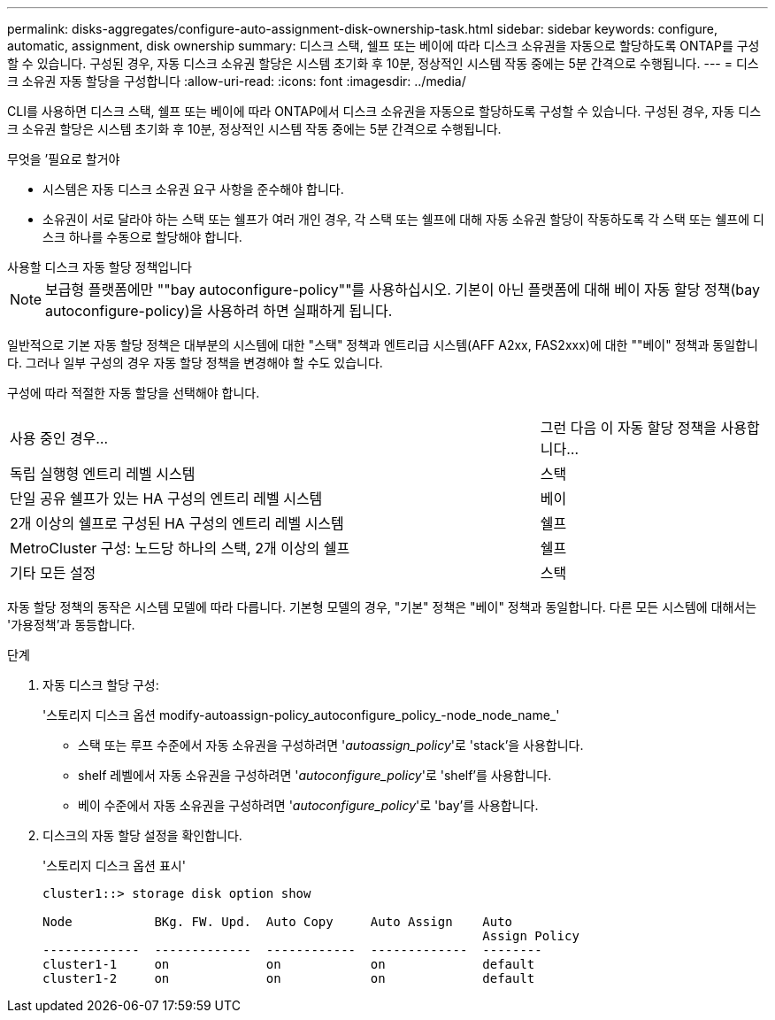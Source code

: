 ---
permalink: disks-aggregates/configure-auto-assignment-disk-ownership-task.html 
sidebar: sidebar 
keywords: configure, automatic, assignment, disk ownership 
summary: 디스크 스택, 쉘프 또는 베이에 따라 디스크 소유권을 자동으로 할당하도록 ONTAP를 구성할 수 있습니다. 구성된 경우, 자동 디스크 소유권 할당은 시스템 초기화 후 10분, 정상적인 시스템 작동 중에는 5분 간격으로 수행됩니다. 
---
= 디스크 소유권 자동 할당을 구성합니다
:allow-uri-read: 
:icons: font
:imagesdir: ../media/


[role="lead"]
CLI를 사용하면 디스크 스택, 쉘프 또는 베이에 따라 ONTAP에서 디스크 소유권을 자동으로 할당하도록 구성할 수 있습니다. 구성된 경우, 자동 디스크 소유권 할당은 시스템 초기화 후 10분, 정상적인 시스템 작동 중에는 5분 간격으로 수행됩니다.

.무엇을 &#8217;필요로 할거야
* 시스템은 자동 디스크 소유권 요구 사항을 준수해야 합니다.
* 소유권이 서로 달라야 하는 스택 또는 쉘프가 여러 개인 경우, 각 스택 또는 쉘프에 대해 자동 소유권 할당이 작동하도록 각 스택 또는 쉘프에 디스크 하나를 수동으로 할당해야 합니다.


.사용할 디스크 자동 할당 정책입니다
--

NOTE: 보급형 플랫폼에만 ""bay autoconfigure-policy""를 사용하십시오. 기본이 아닌 플랫폼에 대해 베이 자동 할당 정책(bay autoconfigure-policy)을 사용하려 하면 실패하게 됩니다.

--
일반적으로 기본 자동 할당 정책은 대부분의 시스템에 대한 "스택" 정책과 엔트리급 시스템(AFF A2xx, FAS2xxx)에 대한 ""베이" 정책과 동일합니다. 그러나 일부 구성의 경우 자동 할당 정책을 변경해야 할 수도 있습니다.

구성에 따라 적절한 자동 할당을 선택해야 합니다.

[cols="70,30"]
|===


| 사용 중인 경우... | 그런 다음 이 자동 할당 정책을 사용합니다... 


 a| 
독립 실행형 엔트리 레벨 시스템
 a| 
스택



 a| 
단일 공유 쉘프가 있는 HA 구성의 엔트리 레벨 시스템
 a| 
베이



 a| 
2개 이상의 쉘프로 구성된 HA 구성의 엔트리 레벨 시스템
 a| 
쉘프



 a| 
MetroCluster 구성: 노드당 하나의 스택, 2개 이상의 쉘프
 a| 
쉘프



 a| 
기타 모든 설정
 a| 
스택

|===
자동 할당 정책의 동작은 시스템 모델에 따라 다릅니다. 기본형 모델의 경우, "기본" 정책은 "베이" 정책과 동일합니다. 다른 모든 시스템에 대해서는 '가용정책'과 동등합니다.

.단계
. 자동 디스크 할당 구성:
+
'스토리지 디스크 옵션 modify-autoassign-policy_autoconfigure_policy_-node_node_name_'

+
** 스택 또는 루프 수준에서 자동 소유권을 구성하려면 '_autoassign_policy_'로 'stack'을 사용합니다.
** shelf 레벨에서 자동 소유권을 구성하려면 '_autoconfigure_policy_'로 'shelf'를 사용합니다.
** 베이 수준에서 자동 소유권을 구성하려면 '_autoconfigure_policy_'로 'bay'를 사용합니다.


. 디스크의 자동 할당 설정을 확인합니다.
+
'스토리지 디스크 옵션 표시'

+
[listing]
----
cluster1::> storage disk option show

Node           BKg. FW. Upd.  Auto Copy     Auto Assign    Auto
                                                           Assign Policy
-------------  -------------  ------------  -------------  --------
cluster1-1     on             on            on             default
cluster1-2     on             on            on             default
----

